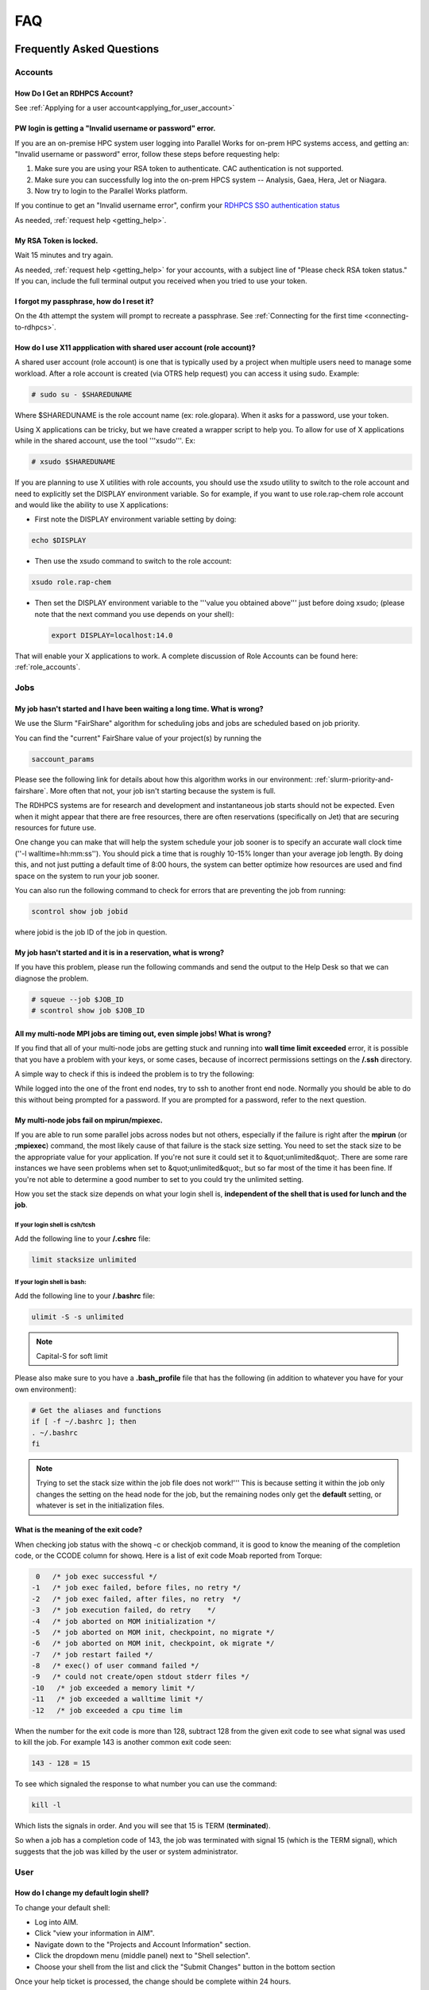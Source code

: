 .. _FAQ:

####
FAQ
####

Frequently Asked Questions
==========================

Accounts
--------

How Do I Get an RDHPCS Account?
^^^^^^^^^^^^^^^^^^^^^^^^^^^^^^^

See :ref:`Applying for a user account<applying_for_user_account>`


PW login is getting a "Invalid username or password" error.
^^^^^^^^^^^^^^^^^^^^^^^^^^^^^^^^^^^^^^^^^^^^^^^^^^^^^^^^^^^

If you are an on-premise HPC system user logging into Parallel Works
for on-prem HPC systems access, and getting an: "Invalid username or
password" error, follow these steps before requesting help:

#. Make sure you are using your RSA token to authenticate. CAC
   authentication is not supported.
#. Make sure you can successfully log into the on-prem HPCS system --
   Analysis, Gaea, Hera, Jet or Niagara.
#. Now try to login to the Parallel Works platform.

If you continue to get an "Invalid username error", confirm your
`RDHPCS SSO authentication status
<https://sso.rdhpcs.noaa.gov/realms/NOAA-RDHPCS/account/>`_

As needed, :ref:`request help <getting_help>`.

My RSA Token is locked.
^^^^^^^^^^^^^^^^^^^^^^^

Wait 15 minutes and try again.

As needed, :ref:`request help <getting_help>` for your accounts, with
a subject line of "Please check RSA token status." If you can, include
the full terminal output you received when you tried to use your
token.

I forgot my passphrase, how do I reset it?
^^^^^^^^^^^^^^^^^^^^^^^^^^^^^^^^^^^^^^^^^^

On the 4th attempt the system will prompt to recreate a passphrase.
See :ref:`Connecting for the first time <connecting-to-rdhpcs>`.


How do I use X11 appplication with shared user account (role account)?
^^^^^^^^^^^^^^^^^^^^^^^^^^^^^^^^^^^^^^^^^^^^^^^^^^^^^^^^^^^^^^^^^^^^^^

A shared user account (role account) is one that is typically used by
a project when multiple users need to manage some workload. After a
role account is created (via OTRS help request)
you can access it using sudo. Example:

.. code-block:: shell

  # sudo su - $SHAREDUNAME

Where $SHAREDUNAME is the role account name (ex: role.glopara). When
it asks for a password, use your token.

Using X applications can be tricky, but we have created a wrapper
script to help you. To allow for use of X applications while in the
shared account, use the tool '''xsudo'''. Ex:


.. code-block:: shell

  # xsudo $SHAREDUNAME

If you are planning to use X utilities with role accounts, you should
use the xsudo utility to switch to the role account and need to
explicitly set the DISPLAY environment variable.  So for example, if
you want to use role.rap-chem role account and would like the ability
to use X applications:

* First note the DISPLAY environment variable setting by doing:

.. code-block:: shell

    echo $DISPLAY

* Then use the xsudo command to switch to the role account:

.. code-block:: shell

    xsudo role.rap-chem

* Then set the DISPLAY environment variable to the '''value you
  obtained above''' just before doing xsudo; (please note that the
  next command you use depends on your shell):

  .. code-block:: shell

    export DISPLAY=localhost:14.0

That will enable your X applications to work.
A complete discussion of Role Accounts can be found here: :ref:`role_accounts`.

Jobs
----

My job hasn't started and I have been waiting a long time. What is wrong?
^^^^^^^^^^^^^^^^^^^^^^^^^^^^^^^^^^^^^^^^^^^^^^^^^^^^^^^^^^^^^^^^^^^^^^^^^

We use the Slurm "FairShare" algorithm for scheduling jobs and
jobs are scheduled based on job priority.

You can find the "current" FairShare value of your project(s) by
running the

.. code-block:: shell

  saccount_params

Please see the following link for details about how this algorithm
works in our environment: :ref:`slurm-priority-and-fairshare`. More often
that not, your job isn't starting because the system is full.

The RDHPCS systems are for research and development and instantaneous
job starts should not be expected. Even when it might appear that
there are free resources, there are often reservations (specifically
on Jet) that are securing resources for future use.

One change you can make that will help the system schedule your job
sooner is to specify an accurate wall clock time (''-l
walltime=hh:mm:ss''). You should pick a time that is roughly 10-15%
longer than your average job length. By doing this, and not just
putting a default time of 8:00 hours, the system can better optimize
how resources are used and find space on the system to run your job
sooner.

You can also run the following command to check for errors that are
preventing the job from running:

.. code-block:: shell

  scontrol show job jobid

where jobid is the job ID of the job in question.

My job hasn't started and it is in a reservation, what is wrong?
^^^^^^^^^^^^^^^^^^^^^^^^^^^^^^^^^^^^^^^^^^^^^^^^^^^^^^^^^^^^^^^^

If you have this problem, please run the following commands and send
the output to the Help Desk so that we can diagnose the problem.

.. code-block:: shell

  # squeue --job $JOB_ID
  # scontrol show job $JOB_ID


All my multi-node MPI jobs are timing out, even simple jobs! What is wrong?
^^^^^^^^^^^^^^^^^^^^^^^^^^^^^^^^^^^^^^^^^^^^^^^^^^^^^^^^^^^^^^^^^^^^^^^^^^^

If you find that all of your multi-node jobs are getting stuck
and running into **wall time limit exceeded** error, it
is possible that you have a problem with your keys, or some cases,
because of incorrect permissions settings on the
**/.ssh** directory.

A simple way to check if this is indeed the problem is to try the
following:

While logged into the one of the front end nodes, try to ssh to
another front end node. Normally you should be able to do this without
being prompted for a password. If you are prompted for a password,
refer to the next question.

My multi-node jobs fail on mpirun/mpiexec.
^^^^^^^^^^^^^^^^^^^^^^^^^^^^^^^^^^^^^^^^^^

If you are able to run some parallel jobs across nodes but not
others, especially if the failure is right after the **mpirun** (or
**;mpiexec**) command, the most likely cause of that
failure is the stack size setting. You need to set the stack size to
be the appropriate value for your application. If you're not sure it
could set it to &quot;unlimited&quot;. There are some rare instances
we have seen problems when set to &quot;unlimited&quot;, but so far
most of the time it has been fine. If you're not able to determine a
good number to set to you could try the unlimited setting.

How you set the stack size depends on what your login shell is,
**independent of the shell that is used for lunch and the job**.

If your login shell is csh/tcsh
""""""""""""""""""""""""""""""""

Add the following line to your **/.cshrc** file:

.. code-block:: shell

  limit stacksize unlimited

If your login shell is bash:
""""""""""""""""""""""""""""

Add the following line to your **/.bashrc** file:

.. code-block:: shell

  ulimit -S -s unlimited

.. note::

  Capital-S for soft limit

Please also make sure to you have a **.bash_profile** file
that has the following (in addition to whatever you have for your own
environment):

.. code-block:: shell

    # Get the aliases and functions
    if [ -f ~/.bashrc ]; then
    . ~/.bashrc
    fi

.. note::

  Trying to set the stack size within the job file does not work!'''
  This is because setting it within the job only changes the setting
  on the head node for the job, but the remaining nodes only get the
  **default** setting, or whatever is set in the initialization
  files.

What is the meaning of the exit code?
^^^^^^^^^^^^^^^^^^^^^^^^^^^^^^^^^^^^^

When checking job status with the showq -c or checkjob command, it is
good to know the meaning of the completion code, or the CCODE column
for showq. Here is a list of exit code Moab reported from Torque:

.. code-block:: shell

  0   /* job exec successful */
 -1   /* job exec failed, before files, no retry */
 -2   /* job exec failed, after files, no retry  */
 -3   /* job execution failed, do retry    */
 -4   /* job aborted on MOM initialization */
 -5   /* job aborted on MOM init, checkpoint, no migrate */
 -6   /* job aborted on MOM init, checkpoint, ok migrate */
 -7   /* job restart failed */
 -8   /* exec() of user command failed */
 -9   /* could not create/open stdout stderr files */
 -10   /* job exceeded a memory limit */
 -11   /* job exceeded a walltime limit */
 -12   /* job exceeded a cpu time lim


When the number for the exit code is more than 128, subtract 128 from
the given exit code to see what signal was used to kill the job. For
example 143 is another common exit code seen:

.. code-block:: shell

  143 - 128 = 15

To see which signaled the response to what number you can use the command:

.. code-block:: shell

  kill -l

Which lists the signals in order. And you will see that 15 is TERM
(**terminated**).

So when a job has a completion code of 143, the job was terminated
with signal 15 (which is the TERM signal), which suggests that the job
was killed by the user or system administrator.

User
----

How do I change my default login shell?
^^^^^^^^^^^^^^^^^^^^^^^^^^^^^^^^^^^^^^^

To change your default shell:

* Log into AIM.
* Click "view your information in AIM".
* Navigate down to the "Projects and Account Information" section.
* Click the dropdown menu (middle panel) next to "Shell selection".
* Choose your shell from the list and click the "Submit Changes"
  button in the bottom section

Once your help ticket is processed, the change should be complete
within 24 hours.

How can I recover recently deleted files from /home?
^^^^^^^^^^^^^^^^^^^^^^^^^^^^^^^^^^^^^^^^^^^^^^^^^^^^

The home filesystem is backed up
regularly. However, the filesystem also supports snapshots, which will
allow you to retrieve your own files if they have been deleted over
the last few days. The number of days is different for Hera and Jet
clusters.

Look at the snapshot directory (/home/.snapshot) to see what
options are available. Each directory listed there represent a day. As an
example on Jet:

.. code-block:: shell

  2021-09-09_0015-0600.daily
  2021-09-12_0015-0600.daily	2021-09-15_0015-0600.daily
  2021-09-18_0015-0600.daily	2021-09-21_0015-0600.daily
  2021-09-10_0015-0600.daily  2021-09-13_0015-0600.daily
  2021-09-16_0015-0600.daily  2021-09-19_0015-0600.daily
  2021-09-22_0015-0600.daily 2021-09-11_0015-0600.daily
  2021-09-14_0015-0600.daily	2021-09-17_0015-0600.daily
  2021-09-20_0015-0600.daily	2021-09-23_0015-0600.daily

Hera is slightly different:

.. code-block:: shell

  2021-09-17_0015+0000.homeSnap  2021-09-20_0015+0000.homeSnap
  2021-09-23_0015+0000.homeSnap
  2021-09-18_0015+0000.homeSnap  2021-09-21_0015+0000.homeSnap
  AUTO_SNAPSHOT_8820a150-8f27-11d5-95ff-040403080604_694
  2021-09-19_0015+0000.homeSnap  2021-09-22_0015+0000.homeSnap

You can then access the old files in your copy of your home directory
under the appropriate snapshot.

For example, if you want to recover Hera files in your
<code>$HOME</code> from September 22nd, 2024, and your user name is
Robin.Lee:

.. code-block:: shell

  $ cd /home/.snapshot/2021-09-22_0015+0000.homeSnap/Robin.Lee


Copy the files you want from the here, the snapshot,  to anywhere in
your real home.

Why am I not able to ssh between nodes, it is asking me for a password!
^^^^^^^^^^^^^^^^^^^^^^^^^^^^^^^^^^^^^^^^^^^^^^^^^^^^^^^^^^^^^^^^^^^^^^^

If you are getting prompted for a password while trying to SSH between
FE nodes there are two possible causes. The causes of those
problems and their fixes are shown below (please note you may need to
fix only one of these issues):

1. You may have generated new keys and not added them to the authorized_keys
file. The fix is to run the following:


.. code-block:: shell

  cat ~/.ssh/id_rsa.pub &gt;&gt; ~/.ssh/authorized_keys


1. You may have inadvertently changed permissions for your ~/.ssh
   directory. The fix is to run the following command:

.. code-block:: shell

  chmod -R 700 ~/.ssh

.. note::

  It is important to note that the keys generated should be created
  without a passphrase. That is, when you are generating the keys
  using **ssh-keygen** please be sure to press **Enter**
  when prompted for the passphrase for the key.

You should now be able to access the requested node via SSH without
being prompted for a password.

How can I recover files that I accidentally deleted from my project space?
^^^^^^^^^^^^^^^^^^^^^^^^^^^^^^^^^^^^^^^^^^^^^^^^^^^^^^^^^^^^^^^^^^^^^^^^^^

You usually cannot.

Please note that only the /home filesystem is backed up.  Project
space is typically assigned on very large high performance file
systems and hence cannot be backed up. '''Any files deleted from
project space are gone forever and cannot be recovered.'''

So it is important to have a second copy of files that are
irreplaceable.  Files like source files should typically stored in
some source code repositories and irreplaceable data files should be
stored in HPSS tape archive.

How do I find out which directories and partitions I can use?

Refer to the Slurm pages.

How do I find out what my project quota is?

Refer to the allocation pages.

How to transfer small files to/from an RDHPCS system?
^^^^^^^^^^^^^^^^^^^^^^^^^^^^^^^^^^^^^^^^^^^^^^^^^^^^^

The Port Tunnelling approach is useful for transferring small amount
data to/from RDHPCS systems from your local machine.

Transferring data using scp/WinSCP is a 2 step process:

1. Establish a Tunnel by following the steps documented here:
2. Transfer file using WinSCP

See the Data Transfer pages for complete information.

I can no longer transfer files via the port tunnel, please help!
^^^^^^^^^^^^^^^^^^^^^^^^^^^^^^^^^^^^^^^^^^^^^^^^^^^^^^^^^^^^^^^^

From a given machine, your first login has to establish the port
tunnel. If you do not, the port used will be blocked and you cannot
establish the port tunnel with subsequent ssh commands. If you cannot
use scp to transfer files, look for an error message similar to this
the following when you are trying to establish your tunnel:

.. code-block:: shell

  ssh: connect to host localhost port 2083: Connection refused


The number above will match the port you are trying to use.

To resolve this problem:

#. Exit all ssh sessions from your host
#. Restart ssh to Jet. This session must have the port tunnel options included

.. code-block:: shell

  -L $PORT:localhost:$PORT

#. Try using scp to transfer a file.

Python
------

Can you please install the xyz python package(s)?
^^^^^^^^^^^^^^^^^^^^^^^^^^^^^^^^^^^^^^^^^^^^^^^^^

There are way too many combinations in which users use python so, it
is not practical to have a "common" python installation that is
applicable for all users.  Python works best when users install the
packages they need in their own project space.

We have now opened up access to the anaconda repositories so it is no
longer necessary to use the RDHPCS mirror for installing the Python
packages you need. You should now be able to install Python packages
the same way you would on your local desktop/laptop.

Please search for "anaconda" in the search field for
specific instructions (if any) on how to maintain your own python
installations in our environment.

Why are my jobs failing intermittently?
^^^^^^^^^^^^^^^^^^^^^^^^^^^^^^^^^^^^^^^

We are getting reports of jobs failing intermittently with a job
timeout error.

At least in some instances this has been traced to an environment
variable setting that is no longer valid. We were able to duplicate
this problem very easily with a simple MPI Hello World program.

The setting in question is the following environment variable:

.. code-block:: shell

   export I_MPI_FABRICS=shm:ofa

This setting should no longer be set.
When this variable is set we were able to confirm that even a simple
MPI Hello World code can fail intermittently even when run on the same
set of nodes.  While it is true that it happens only some nodes and
rebooting them clears the nodes, not setting the above environment
variable does not cause this problem.  We do plan to reboot the nodes
that reboot the problem, but users can take action to avoid running
into this problem by simply unsetting the above environment variable.

If you are still seeing this error even though you have not set this
environment variable please submit a help tickdet to report the problem.

Why am I getting these errors? I am using hpc-stack for NCEPLIBS
^^^^^^^^^^^^^^^^^^^^^^^^^^^^^^^^^^^^^^^^^^^^^^^^^^^^^^^^^^^^^^^^

If you are using `hpc-stack <https://github.com/NOAA-EMC/hpc-stack>`_
please keep in mind that this is a software stack that is installed
and maintained by the NCEPLIBS team.  Please refer to the `hpc-stack
official supported distribution
<https://github.com/NOAA-EMC/hpc-stack/wiki/>`_.

If you have problems, particularly with modules or NCEP libraries, it
is very likely you are using an unsupported version of their
libraries. If you are using the official version and still having problems, you
should submit an "issue" ticket at the above link.

I am using spack-stack and getting some errors
^^^^^^^^^^^^^^^^^^^^^^^^^^^^^^^^^^^^^^^^^^^^^^

If you are using `spack-stack <https://github.com/JCSDA/spack-stack>`_
and are having issues, you will have to submit an `issue on their
github repository <https://github.com/JCSDA/spack-stack/issues>`_.

The modules and associated software are not maintained by the system
administrators so you will have to work the spack-stack team through
the link above.

When is my .bashrc executed? When would it be ignored?
^^^^^^^^^^^^^^^^^^^^^^^^^^^^^^^^^^^^^^^^^^^^^^^^^^^^^^

Please review :manpage:`bash(1)` and other information on the `bash
shell <https://www.gnu.org/software/bash/>`_ on the `internet
<https://opstree.com/blog/2020/02/11/shell-initialization-files/>`__.


.. warning::

  REMOTE HOST IDENTIFICATION HAS CHANGED!

You may sometimes get an error message such as the one shown below
when attempting to access a remote machine when using ssh/scp/wget or
any such command that accesses a remote machine:

.. code-block:: shell

    @@@@@@@@@@@@@@@@@@@@@@@@@@@@@@@@@@@@@@@@@@@@@@@@@@@@@@@@@@@
    @    WARNING: REMOTE HOST IDENTIFICATION HAS CHANGED!     @
    @@@@@@@@@@@@@@@@@@@@@@@@@@@@@@@@@@@@@@@@@@@@@@@@@@@@@@@@@@@
    IT IS POSSIBLE THAT SOMEONE IS DOING SOMETHING NASTY!
    Someone could be eavesdropping on you right now (man-in-the-middle attack)!
    It is also possible that a host key has just been changed.
    The fingerprint for the RSA key sent by the remote host is
    SHA256:lU91/IcK9rcFKIh1txPP1nfI0+JgNaj9IElGqftsc5H.
    Please contact your system administrator.
    Add correct host key in /Users/first.last/.ssh/known_hosts to get rid of this message.
    '''<big>Offending RSA key in /Users/first.last/.ssh/known_hosts:5</big>'''
    RSA host key for [localhost]:55362 has changed and you have requested strict checking.
    Host key verification failed.


Most of the time when you get that message it is likely that the host
key on the remote machine has indeed changed and not an attack.

Under rare circumstances it is possible that someone is trying to do
what is called a "man-in-the-middle" attack.  If you are accessing one
of the RDHPCS machines you can be reasonably certain you can ignore
that message implement the solution given below.

If the remote machine is a non-RDHPCS system you will have to
independently verify if the key has actually changed.  If it is a well
known site such as github etc, they generally post an announcement on
their site that the keys have changed.  And if you know that the key
has changed it is fine to go ahead and implement the solution given
below.

After verifying that it is not an attach the solution is to remove the
offending key shown in the error message above from the
**~/.ssh/known_hosts** file on the machine where you seeing the above
error.  In the highlighted message above, **5** is the line
number in the **/.ssh/known_hosts** file.

In the example shown above, since line 5 is the problem key, you can
use your favorite editor and delete that line.  Alternatively on a
Linux like systems you use the following command:

.. code-block:: shell

   sed -i.bak -e '5d' ~/.ssh/known_hosts


Where can I find "Operational Data" from WCOSS2 on Hera?
^^^^^^^^^^^^^^^^^^^^^^^^^^^^^^^^^^^^^^^^^^^^^^^^^^^^^^^^

Some operational data from WCOSS2 is available on Hera/HPSS.

However RDHPCS doesn't keep track of the locations of the operational
data stored on Hera/HPSS. Please reach out the NCO SPA team that is
responsible for making that data available by contacting them at
'''nco.spa@noaa.gov'''.


My jobs using NCL are no longer working
^^^^^^^^^^^^^^^^^^^^^^^^^^^^^^^^^^^^^^^

NCL has decided to switch to Python and have indicated the PyNCL will
be replacing NCL.

So if you are used to using:

.. code-block:: shell

   module load ncl

please load

.. code-block:: shell

   module load pyncl

That will make NCL version 6.6.2 commands and libraries and headers
available. If you use other ncl modules, we found that the gmeta files
created will be dodgy, and not show any content with idt, for example.

Also, we have seen some of the programs that use NCL are using the
newer features of the Fortran standard, so in addition to loading the
"pyncl" module you may consider loading a more recent version of the
GNU module.

So if you are working with NCL please use the following module load command:

.. code-block:: shell

   module load gnu/9.2.0 pyncl

Compile WRF on Hera/Jet with Rocky OS
^^^^^^^^^^^^^^^^^^^^^^^^^^^^^^^^^^^^^

For the earlier versions of WRF model, the user may need following
to compile the model on Rocky8 OS. After loading the required
modules, user needs to add the following to the CPATH in order to
compile the WRF model.

.. code-block:: shell

 setenv CPATH /usr/include/tirpc:$CPATH


After running the configure command, user needs to add "-ltirpc" to
configure.wrf file.

.. code-block:: shell

 LIB_EXTERNAL    = \
                      -L$(WRF_SRC_ROOT_DIR)/external/io_netcdf -lwrfio_nf -L/apps/netcdf/4.9.2/gnu-9.2.0/lib -lnetcdff -lnetcdf  -ltirpc

How do I enable x11 forwarding using PowerShell on a Windows system?
^^^^^^^^^^^^^^^^^^^^^^^^^^^^^^^^^^^^^^^^^^^^^^^^^^^^^^^^^^^^^^^^^^^^

**Xming** is a popular X Server for Windows, if you don't have a
program such as Xming installed on your local machine you have to
install that first. It is a good idea to have Xming running on your
machine, so please start that program if you have not done so already.

Assuming Xming is already installed on your system:

1. Start Powershell and paste the following command :

.. code-block:: shell

   $env:DISPLAY= 'localhost:0.0'

(you need to type this command each time before using x11 forwarding.)

2. Now connect to SSH server using -X argument :

.. code-block:: shell

   ssh username@hostname -XY

X11 forwarding is now enabled on Powershell.

If the remote system is a Linux system you can quickly check if X
forwarding is working by running the command **xclock**.

Recent User-Facing Changes
==========================

Apr 29, 2024: The new LFS5 filesystem on Jet
--------------------------------------------

The new LFS5 filesystem is now available on Jet and will be replacing
LFS1.  Users are urged to migrate from LFS1 to LFS5 as soon as
possible.  Please see data-transfer-overview TBD LINK **manageing data
to local file systems** for information on some of the utilities to
facilitate the move from LFS1 to LFS5

The new LFS5 file system has"hot pools" enabled and
uses part of the filesystem as cache.

You should use the output of '''saccount_prarms''' to see usage by
your project.   Since we have only project based quotas that is the
only quota that is enforced.

.. note::

    Please do not rely on the output of "du" to compare your file space usage.

To find information of usage by user, refer to the Slurm pages.


Apr 25, 2024: Rocoto update to version rocoto/1.3.7 on Hera/Jet/Niagara
-----------------------------------------------------------------------

There were some performance
issues and some minor bugs in rocoto/1.3.6
after the migration to Rocky8, mostly caused by the performance of
Ruby that comes with the OS.  So Ruby/3.2.3 was installed as module
and the latest version of rocoto/1.3.7 has been built in installed as
the default version.

Please see the Rocoto pages under Software.


Apr 9, 2024: The aging uJet and tJet clusters are being turned off
------------------------------------------------------------------

The uJet and tJet clusters are being turned off as they are based on very old
hardware, and it is becoming difficult to support them on the newer OS.

This means the '''ujet''' and '''tjet''' partitions are no longer
available, so please use one of the other available partitions.

Apr 2, 2024: Migration to Rocky8 in phases (Complete)
-----------------------------------------------------

.. note::

    Hera/Niagara/Jet are all now on Rocky8 and the transition
    to Rocky8 is complete.

Please see the following Google Doc for `information about the transition
<https://docs.google.com/document/d/1oLqDkslD-99-zpkKD4MtKMmqdm2D4oAo1l7gHHfvKBM/edit#heading=h.9971adjl0yrd>`_

This is an evolving document and will be updated with new information
as needed.

To report Rocky8 issues, submit a helpdesk ticket with subject
"Rocky8:<description>".

Mar 19, 2024: Migration to Rocky8 in phases
-------------------------------------------

We continue to make progress on the gradual Migration from CentOS7 to Rocky8.

.. code-block:: shell

    |=========================================================|
    |  Unless you select a specific node, you will land       |
    |  on a Rocky8 node and any jobs you submit from there    |
    |  will run on the Rocky8 nodes.                          |
    |                                                         |
    |  If you need to use CentOS7 for some reason, you can    |
    |  do so by pressing ^C when the list of hosts is         |
    |  presented and pick a CentOS7 node.n                    |
    |                                                         |
    |  Please begin migrating to Rocky8 ASAP!                 |
    |=========================================================|


See the weekly announcements for the schedule and the latest updates.

Current migration status
^^^^^^^^^^^^^^^^^^^^^^^^

* Jet:

  - All clusters except kJet on Rocky8
  - When you login the default login node will be a Rocky8 login node

* Hera:

  - 2/3rd of Hera and 1/2 of FGE nodes are on Rocky8
  - When you login the default login node will be a Rocky8 login node

* Niagara:

  - All of Niagara is on Rocky8

To report Rocky8 issues, submit a helpdesk ticket with subject
"Rocky8:<description>".

Feb 20, 2024: Migration to Rocky8 in phases
-------------------------------------------

Both Hera and Jet have begun the migration to Rocky8 in phases.
Please see the weekly announcements for the schedule.

.. code-block:: shell

    |=========================================================|
    |  Unless you select a specific node, you will land       |
    |  on a CentOS-7 node and any jobs you submit from there  |
    |  will run on the CentOS-7 nodes.                        |
    |                                                         |
    |  Please exercise Rocky8 nodes by explicitly selecting   |
    |  one of the nodes from fe[5-8] and jobs submitted from  |
    |  will run on the Rocky8 nodes.                          |
    |=========================================================|


Please see the following Google Doc for `information about the transition
<https://docs.google.com/document/d/1oLqDkslD-99-zpkKD4MtKMmqdm2D4oAo1l7gHHfvKBM/edit#heading=h.9971adjl0yrd>`_

This is an evolving document and will be updated with new information
as needed.

To report Rocky8 issues, submit a helpdesk ticket with subject
"Rocky8:<description>".

Jan 17, 2024: Rocoto updated to version 1.3.6
---------------------------------------------

The Rocoto Workflow Manage has been updated to the latest version,
version 1.3.6. This version has some very important fixes, so it is
very important to switch this version as soon as possible.

Please keep in mind the following general guidelines for using Rocoto:

For your module loads:
    **module load rocoto**            is preferable to
    module load rocoto/1.3.6

For your crontab entries:
   **/apps/rocoto/default/bin/rocotorun**        is preferable to
   /apps/rocoto/1.3.6/bin/rocotorun

Please be sure to modify your scripts and also your **crontab**
entries!

RDHPCS Office Hours
===================

Office Hours are held at regularly. The Support team offers shared
solutions to acute and common problems.

20 September 2024
-----------------

The team members answered questions on help tickets for specific issues.
It was announced that Cloud Centos is going away in the short term, and
that other changes will be announced in the near future.

Links to the `recording <https://drive.google.com/file/d/1f_OyLF6XX7lXBmmNHb3Cl7JTcOQJrgSk/view>`_
and to the `session transcript <https://docs.google.com/document/d/1C9xXLHr0GTlgs7WFPMdhzUrHlqWk51b3ScB6NAci56A/edit#heading=h.fquwvusplhq2>`_
are available for review.

6 September 2024
----------------

Several new team members asked questions concerning node selection and Slurm
settings, dropped connections, and documentation updates.
The session was `recorded <https://drive.google.com/file/d/1CHS2pF48JaJ9tO7wB7-Gvi1DzUrUsrKm/view>`_,
and a `transcript of the session
<https://docs.google.com/document/d/1MSoJdn_obGVy1XwqN6HWHhYpRj8dJ-z7uLA_h5YmHOE/edit#heading=h.2ooesykrwnve>`_
is available for review.

20 June 2024
------------

Ron Millikan presented `Tensorflow Jumpstart Training <https://drive.google.com/file/d/1WklYsbKrp8_4tydqkayAM6EwCVKDNG-9/view>`_.
A `transcript the training <https://docs.google.com/document/d/1Ys5S0YGeREmJgXy_KQ6tOygidVV7zGdmmzJDqIZTDzY/edit>`_ of the training is available as well.

4 June 2024
-----------

The Support Team discussed `issues concerning the
transition of Orion from Rocky8 to Rocky9
<https://drive.google.com/file/d/1HOVLh2yn0TID5NgK9ky5RUe1r-mrmNcD/view>`_
here.

10 May 2024
-----------

`Issues concerning data transfer in the Cloud
<https://drive.google.com/file/d/13TZiHRBi4ISAALmrxXY0J3Wv8ccm4oex/view>`_
A `transcript of the meeting is available
<https://docs.google.com/document/d/1vbYrndTaAeiy7qAs2alx9proKmHwtK5x-C2YFXDbPt4/edit#heading=h.rqoqmdvh8gtp>`_

26 April 2024

The Support Team fielded issues with Hercules and Rocoto. The team
discussed Gaea, and that cron is not allowed to run there. This may
present issues when the C6 system comes on line.


29 March 2024
-------------

The transition to Rocky8 remains a matter of concern. Raj suggested
that Centos7 might be maintained in Google Cloud in a single
environment, on an emergency basis. Unni is testing Rocky8 in the
Globus and Azure space in the Cloud; he expects to report at the next
Office Hours meeting. Several users raised specific Rocky8 issues in
this call.

A `recording of the meeting is available
<https://drive.google.com/file/d/18Uigf1mtdKNXt9GAdB4y8zwbTeG_9lRL/view>`_

15 March 2024
-------------

The upgrade from Centos7 to Rocky8 Operating Systems remains a key
issue. System users and the Support Team `discussed plans, benchmarks
and the effects of the transition.
<https://drive.google.com/file/d/1a6xNqxFZ9SPVzZRtuBEW_P1GuZ2U40CA/view>`_

Note that there is `transition documentation for system users
<https://docs.google.com/document/d/1oLqDkslD-99-zpkKD4MtKMmqdm2D4oAo1l7gHHfvKBM/edit#heading=h.cheodqg1384>`_

1 March 2024
------------

Currently the most critical issue in the RDHPCS environment is the
planned upgrade from Centos7 to Rocky8 Operating Systems.
Transition documentation for system users is available
Note that there is `transition documentation for system users
<https://docs.google.com/document/d/1oLqDkslD-99-zpkKD4MtKMmqdm2D4oAo1l7gHHfvKBM/edit#heading=h.cheodqg1384>`_

You can review the `meeting notes
<https://docs.google.com/document/d/17l8MHlKo_Dx6IXdHODFY3iEdkpH6A_XNtqf_WiwMEzs/edit?usp=sharing>`_

New User Office Hour 28 Feb 2024
--------------------------------

This was a pilot session for new RDHPCS system users. It was offered
as an open session for asking technical questions! In addition, the
User Support team requested feedback on what would have helped new
users getting introduced to the RDHPCS environment.

The team shared `notes from the meeting
<https://docs.google.com/document/d/1Y0ggCrYGcY4yrMeV8SSX4nh2POIbzVFhzGyMmKtozYY/edit>`_

4 Jan 2024
----------

`Cumulative notes
<https://docs.google.com/document/d/18RbFULSZ9wppSnXrXAN0_327tKJJjbIy1st2d8Bc67w/edit#heading=h.om52ynf0dwon>`_

Topics for discussion:

* Would there be interest in short presentations to cover those topics?

  - Setting up Python on RDHPCS systems
  - Using Globus CLI for data transfer
  - Brown Bag Session items proposed by Leslie

* Discussion on Operating System migration from Centos7 to Rocky8,
  to be completed by June 2024.
* Wikis, errors and room for improvement
* File transfer issues
* Regional models working on Hera
* Cluster creation
* Containerization
* Supercomputing conference and applicability to RDHPCS
* What information should be provided as background to new users?

15 December 2023
----------------

`Office hour notes <https://docs.google.com/document/d/1C303IDoCM4wpkHkKl4QFbJlNvBesz66d2nEhBpQ_Ddo/edit>`_

30 Nov 2023
-----------

The premier session for RDHPCS Office Hours was held on 30 November 2023.
`Office hour notes <https://docs.google.com/document/d/1mXpRHhp909ybqyjhU0LXRNCkuWhwS41v-aLK7EWn588/edit>`_`

